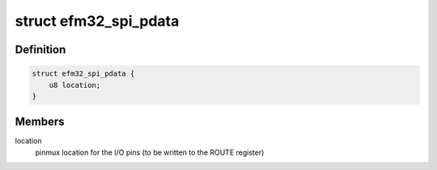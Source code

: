 .. -*- coding: utf-8; mode: rst -*-
.. src-file: include/linux/platform_data/efm32-spi.h

.. _`efm32_spi_pdata`:

struct efm32_spi_pdata
======================

.. c:type:: struct efm32_spi_pdata


.. _`efm32_spi_pdata.definition`:

Definition
----------

.. code-block:: c

    struct efm32_spi_pdata {
        u8 location;
    }

.. _`efm32_spi_pdata.members`:

Members
-------

location
    pinmux location for the I/O pins (to be written to the ROUTE
    register)

.. This file was automatic generated / don't edit.

